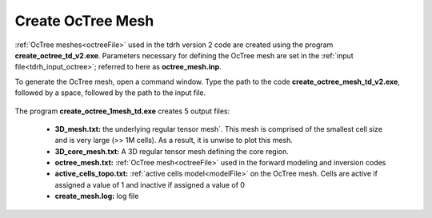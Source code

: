 .. _tdrhoctree:

Create OcTree Mesh
==================

:ref:`OcTree meshes<octreeFile>` used in the tdrh version 2 code are created using the program **create_octree_td_v2.exe**. Parameters necessary for defining the OcTree mesh are set in the :ref:`input file<tdrh_input_octree>`; referred to here as **octree_mesh.inp**.

To generate the OcTree mesh, open a command window. Type the path to the code **create_octree_mesh_td_v2.exe**, followed by a space, followed by the path to the input file.

.. figure:: images/run_create_mesh.png
     :align: center
     :width: 500



.. _tdrhoctree_output:


The program **create_octree_1mesh_td.exe** creates 5 output files:

    - **3D_mesh.txt:** the underlying regular tensor mesh`. This mesh is comprised of the smallest cell size and is very large (>> 1M cells). As a result, it is unwise to plot this mesh.

    - **3D_core_mesh.txt:** A 3D regular tensor mesh defining the core region. 

    - **octree_mesh.txt:** :ref:`OcTree mesh<octreeFile>` used in the forward modeling and inversion codes

    - **active_cells_topo.txt:** :ref:`active cells model<modelFile>` on the OcTree mesh. Cells are active if assigned a value of 1 and inactive if assigned a value of 0 

    - **create_mesh.log:** log file













